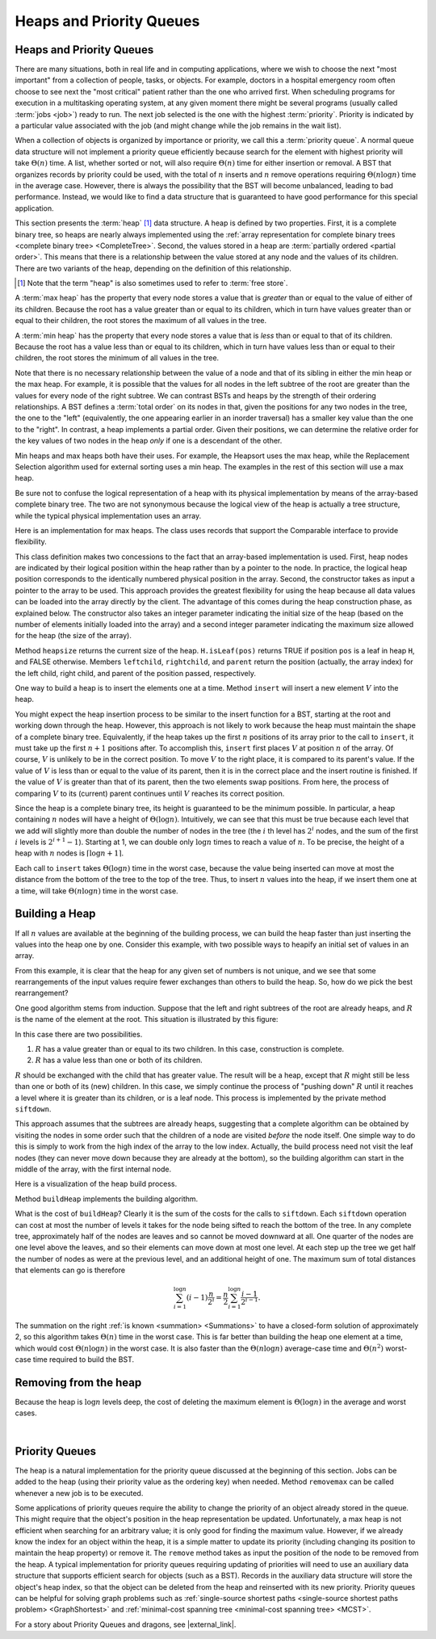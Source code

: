 .. This file is part of the OpenDSA eTextbook project. See
.. http://algoviz.org/OpenDSA for more details.
.. Copyright (c) 2012-2016 by the OpenDSA Project Contributors, and
.. distributed under an MIT open source license.

.. avmetadata::
   :author: Cliff Shaffer
   :requires: binary tree terminology; BST; complete tree
   :satisfies: heap; priority queue
   :topic: Heaps

Heaps and Priority Queues
=========================

Heaps and Priority Queues
-------------------------

There are many situations, both in real life and in computing
applications, where we wish to choose the next "most important"
from a collection of people, tasks, or objects.
For example, doctors in a hospital emergency room often choose to see
next the "most critical" patient rather than the one who arrived
first.
When scheduling programs for execution in a multitasking
operating system, at any given moment there might be several programs
(usually called :term:`jobs <job>`) ready to run.
The next job selected is the one with the highest
:term:`priority`. 
Priority is indicated by a particular value associated with the job
(and might change while the job remains in the wait list).

When a collection of objects is organized by importance or priority,
we call this a :term:`priority queue`.
A normal queue data structure will not implement a priority queue
efficiently because search for the element with highest priority will
take :math:`\Theta(n)` time.
A list, whether sorted or not, will also require :math:`\Theta(n)`
time for either insertion or removal.
A BST that organizes records by priority could be used, with the total 
of :math:`n` inserts and :math:`n` remove operations
requiring :math:`\Theta(n \log n)` time in the average case.
However, there is always the possibility that the BST will become
unbalanced, leading to bad performance.
Instead, we would like to find a data structure that is guaranteed to
have good performance for this special application.

This section presents the :term:`heap` [#]_ data structure.
A heap is defined by two properties.
First, it is a complete binary tree,
so heaps are nearly always implemented using the
:ref:`array representation for complete binary trees <complete binary tree> <CompleteTree>`.
Second, the values stored in a heap are
:term:`partially ordered <partial order>`.
This means that there is a relationship between the value stored at
any node and the values of its children.
There are two variants of the heap, depending on the definition of
this relationship.

.. [#] Note that the term "heap" is also sometimes used to refer to
       :term:`free store`.

A :term:`max heap` has the property that every node stores a
value that is *greater* than or equal to the value of either of
its children.
Because the root has a value greater than or equal to its children,
which in turn have values greater than or equal to their children, the
root stores the maximum of all values in the tree.

A :term:`min heap` has the property that every node stores a
value that is *less* than or equal to that of its children.
Because the root has a value less than or equal to its children, which
in turn have values less than or equal to their children, the root
stores the minimum of all values in the tree.

Note that there is no necessary relationship between the value of a
node and that of its sibling in either the min heap or the max heap.
For example, it is possible that the values for all nodes in the left
subtree of the root are greater than the values for every node of the
right subtree.
We can contrast BSTs and heaps by the strength of their ordering
relationships.
A BST defines a :term:`total order` on its nodes in that,
given the positions for any two nodes in the tree, the one to the
"left" (equivalently, the one appearing earlier in an inorder
traversal) has a smaller key value than the one to the "right".
In contrast, a heap implements a partial order.
Given their positions, we can determine the relative order for the
key values of two nodes in the heap *only* if one is a
descendant of the other.

Min heaps and max heaps both have their uses.
For example, the Heapsort uses the max heap,
while the Replacement Selection algorithm used for external sorting
uses a min heap.
The examples in the rest of this section will use a max heap.

Be sure not to confuse the logical representation of a heap
with its physical implementation by means of the array-based complete
binary tree.
The two are not synonymous because the logical view of the heap is
actually a tree structure, while the typical physical implementation
uses an array.

Here is an implementation for max heaps.
The class uses records that support the Comparable interface to
provide flexibility.

.. codeinclude:: Binary/Maxheap
   :tag: Maxheap

This class definition makes two concessions to the fact that an
array-based implementation is used.
First, heap nodes are indicated by their logical position within the
heap rather than by a pointer to the node.
In practice, the logical heap position corresponds to the identically
numbered physical position in the array.
Second, the constructor takes as input a pointer to the array to be
used.
This approach provides the greatest flexibility for using the heap
because all data values can be loaded into the array directly
by the client.
The advantage of this comes during the heap construction phase,
as explained below.
The constructor also takes an integer parameter indicating the initial
size of the heap (based on the number of elements initially loaded
into the array) and a second integer parameter indicating the maximum
size allowed for the heap (the size of the array).

Method ``heapsize`` returns the current size of the heap.
``H.isLeaf(pos)`` returns TRUE if position
``pos`` is a leaf in heap ``H``, and FALSE otherwise.
Members ``leftchild``, ``rightchild``,
and ``parent`` return the position (actually, the array index)
for the left child, right child, and parent of the position passed,
respectively.

One way to build a heap is to insert the elements one at a time.
Method ``insert`` will insert a new element :math:`V` into
the heap.

.. inlineav:: heapinsertCON ss
   :long_name: Heap insert Slideshow
   :links: 
   :scripts: DataStructures/binaryheap.js AV/Binary/heapinsertCON.js
   :output: show

You might expect the heap insertion process to be similar to the
insert function for a BST, starting at the root and working down
through the heap.
However, this approach is not likely to work because the heap must
maintain the shape of a complete binary tree.
Equivalently, if the heap takes up the first
:math:`n` positions of its array prior to the call to
``insert``,
it must take up the first :math:`n+1` positions after.
To accomplish this, ``insert`` first places :math:`V` at
position :math:`n` of the array.
Of course, :math:`V` is unlikely to be in the correct position.
To move :math:`V` to the right place, it is compared to its
parent's value.
If the value of :math:`V` is less than or equal to the value of its
parent, then it is in the correct place and the insert routine is
finished.
If the value of :math:`V` is greater than that of its parent, then
the two elements swap positions.
From here, the process of comparing :math:`V` to its (current)
parent continues until :math:`V` reaches its correct position.

Since the heap is a complete binary tree, its height is guaranteed to
be the minimum possible.
In particular, a heap containing :math:`n` nodes will have a height of
:math:`\Theta(\log n)`.
Intuitively, we can see that this must be true because each level that
we add will slightly more than double the number of nodes in the tree
(the :math:`i` th level has :math:`2^i` nodes,
and the sum of the first :math:`i` levels is :math:`2^{i+1}-1`).
Starting at 1, we can double only :math:`\log n` times to reach a
value of :math:`n`.
To be precise, the height of a heap with :math:`n` nodes is
:math:`\lceil \log n + 1 \rceil`.

Each call to ``insert`` takes :math:`\Theta(\log n)` time in the
worst case, because the value being inserted can move at most the
distance from the bottom of the tree to the top of the tree.
Thus, to insert :math:`n` values into the heap, if we insert them 
one at a time, will take :math:`\Theta(n \log n)` time in the
worst case.

.. avembed:: AV/Binary/heapinsertPRO.html pe
   :long_name: Heap Insert Proficiency Exercise


Building a Heap
---------------

If all :math:`n` values are available at the beginning of the
building process, we can build the heap faster than just
inserting the values into the heap one by one.
Consider this example, with two possible ways to heapify an initial
set of values in an array.

.. _HeapBuild:

.. odsafig:: Images/HeapBld.png
   :width: 500
   :align: center
   :capalign: justify
   :figwidth: 90%
   :alt: Two series of exchanges to build a heap

   Two series of exchanges to build a max heap.
   (a) This heap is built by a series of nine exchanges in the order
   (4-2), (4-1), (2-1), (5-2), (5-4), (6-3), (6-5), (7-5), (7-6).
   (b) This heap is built by a series of four exchanges in the order
   (5-2), (7-3), (7-1), (6-1).

From this example, it is clear that the heap for any given
set of numbers is not unique, and we see that some rearrangements of
the input values require fewer exchanges than others to build the
heap.
So, how do we pick the best rearrangement?

One good algorithm stems from induction.
Suppose that the left and right subtrees of the root are already
heaps, and :math:`R` is the name of the element at the root.
This situation is illustrated by this figure:

.. _HeapInduct:

.. odsafig:: Images/HeapInd.png
   :width: 250
   :align: center
   :capalign: justify
   :figwidth: 90%
   :alt: An example of heap building

   Final stage in the heap-building algorithm.
   Both subtrees of node :math:`R` are heaps.
   All that remains is to push :math:`R` down to its proper level in
   the heap.

In this case there are two possibilities.

(1) :math:`R` has a value greater than or equal to its two
    children. In this case, construction is complete.
(2) :math:`R` has a value less than one or both of its children.

:math:`R` should be exchanged with the child that has
greater value.
The result will be a heap, except that :math:`R`
might still be less than one or both of its (new) children.
In this case, we simply continue the process of "pushing down"
:math:`R` until it reaches a level where it is greater than its
children, or is a leaf node.
This process is implemented by the private method
``siftdown``.

This approach assumes that the subtrees are already heaps,
suggesting that a complete algorithm can be obtained by visiting
the nodes in some order such that the children of a node are
visited *before* the node itself.
One simple way to do this is simply to work from the high index of
the array to the low index.
Actually, the build process need not visit the leaf nodes
(they can never move down because they are already at the bottom), so
the building algorithm can start in the middle of the array, with the
first internal node.

Here is a visualization of the heap build process.

.. inlineav:: heapbuildCON ss
   :long_name: Heapbuild Slideshow
   :links: 
   :scripts: DataStructures/binaryheap.js AV/Binary/heapbuildCON.js
   :output: show

Method ``buildHeap`` implements the building algorithm.

.. avembed:: AV/Binary/heapbuildPRO.html pe
   :long_name: Heap Build Proficiency Exercise

What is the cost of ``buildHeap``?
Clearly it is the sum of the costs for the calls to ``siftdown``.
Each ``siftdown`` operation can cost at most the number of
levels it takes for the node being sifted to reach the bottom of the
tree.
In any complete tree, approximately half of the nodes are leaves
and so cannot be moved downward at all.
One quarter of the nodes are one level above the leaves, and so their
elements can move down at most one level.
At each step up the tree we get half the number of nodes as were at
the previous level, and an additional height of one.
The maximum sum of total distances that elements can go is
therefore

.. math::

   \sum_{i=1}^{\log n} (i-1)\frac{n}{2^i}
   = \frac{n}{2}\sum_{i=1}^{\log n} \frac{i-1}{2^{i-1}}.

The summation on the right :ref:`is known <summation> <Summations>`
to have a closed-form solution of approximately 2,
so this algorithm takes :math:`\Theta(n)` time in the worst case.
This is far better than building the heap one element at a time,
which would cost :math:`\Theta(n \log n)` in the worst case.
It is also faster than the :math:`\Theta(n \log n)` average-case
time and :math:`\Theta(n^2)` worst-case time required to build the
BST.

.. inlineav:: heapbuildProofCON ss
   :long_name: Heap build analysis proof Slideshow
   :links: AV/Binary/heapbuildProofCON.css
   :scripts: DataStructures/binaryheap.js AV/Binary/heapbuildProofCON.js
   :output: show


Removing from the heap
----------------------

.. inlineav:: heapmaxCON ss
   :long_name: Remove Max Slideshow
   :links: 
   :scripts: DataStructures/binaryheap.js AV/Binary/heapmaxCON.js
   :output: show

Because the heap is :math:`\log n` levels deep, the cost of deleting
the maximum element is :math:`\Theta(\log n)` in the average and worst
cases.

.. avembed:: AV/Binary/heapremovePRO.html pe
   :long_name: Heap Remove Exercise

|

.. inlineav:: heapremoveCON ss
   :long_name: Remove Any Slideshow
   :links: 
   :scripts: DataStructures/binaryheap.js AV/Binary/heapremoveCON.js
   :output: show


Priority Queues
---------------

The heap is a natural implementation for the priority queue discussed
at the beginning of this section.
Jobs can be added to the heap (using their priority value as the
ordering key) when needed.
Method ``removemax`` can be called whenever a new job is to be
executed.

Some applications of priority queues require the ability to change the
priority of an object already stored in the queue.
This might require that the object's position in the heap representation
be updated.
Unfortunately, a max heap is not efficient when searching for an
arbitrary value; it is only good for finding the maximum value.
However, if we already know the index for an object within the heap,
it is a simple matter to update its priority (including changing its
position to maintain the heap property) or remove it.
The ``remove`` method takes as input the position of the
node to be removed from the heap.
A typical implementation for priority queues requiring updating of
priorities will need to use an auxiliary data structure that supports
efficient search for objects (such as a BST).
Records in the auxiliary data structure will store
the object's heap index, so that the object can be
deleted from the heap and reinserted with its new priority.
Priority queues can be helpful for solving graph problems such as
:ref:`single-source shortest paths <single-source shortest paths problem> <GraphShortest>`
and
:ref:`minimal-cost spanning tree <minimal-cost spanning tree> <MCST>`.

.. avembed:: Exercises/Binary/HeapSumm.html ka
   :long_name: Heap Question Summary

For a story about Priority Queues and dragons, see |external_link|.

.. |external_link| raw:: html

   <a href="http://computationaltales.blogspot.com/2011/04/stacks-queues-priority-queues-and.html" target="_blank">Computational Fairy Tales: Stacks, Queues, Priority Queues, and the Prince's Complaint Line</a>
